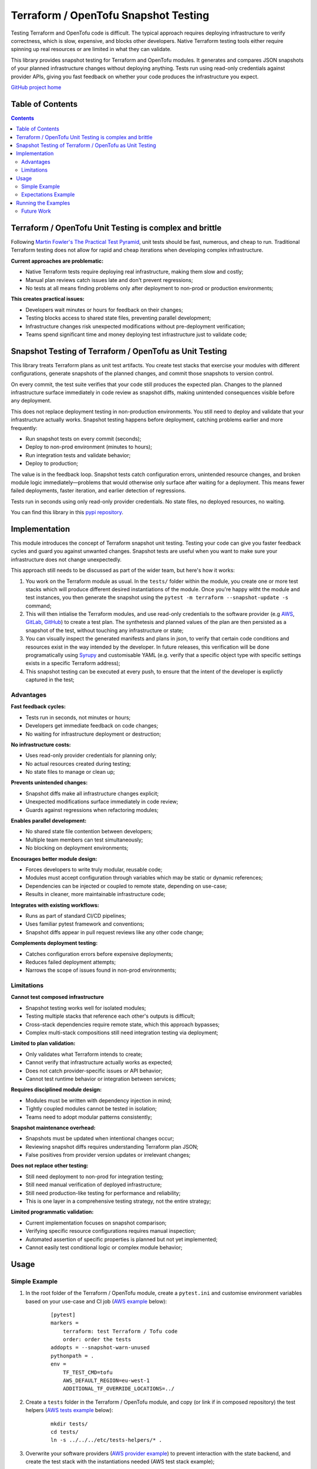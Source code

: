 *************************************
Terraform / OpenTofu Snapshot Testing
*************************************

Testing Terraform and OpenTofu code is difficult. The typical approach requires deploying infrastructure to verify correctness, which is slow, expensive, and blocks other developers. Native Terraform testing tools either require spinning up real resources or are limited in what they can validate.

This library provides snapshot testing for Terraform and OpenTofu modules. It generates and compares JSON snapshots of your planned infrastructure changes without deploying anything. Tests run using read-only credentials against provider APIs, giving you fast feedback on whether your code produces the infrastructure you expect.

`GitHub project home <https://github.com/joaorodrig/terraform-snapshot-test>`_

Table of Contents
-----------------

.. contents::
    :backlinks: none



Terraform / OpenTofu Unit Testing is complex and brittle
--------------------------------------------------------

Following `Martin Fowler's The Practical Test Pyramid <https://martinfowler.com/articles/practical-test-pyramid.html>`_, unit tests should be fast, numerous, and cheap to run. Traditional Terraform testing does not allow for rapid and cheap iterations when developing complex infrastructure.

**Current approaches are problematic:**

- Native Terraform tests require deploying real infrastructure, making them slow and costly;
- Manual plan reviews catch issues late and don't prevent regressions;
- No tests at all means finding problems only after deployment to non-prod or production environments;

**This creates practical issues:**

- Developers wait minutes or hours for feedback on their changes;
- Testing blocks access to shared state files, preventing parallel development;
- Infrastructure changes risk unexpected modifications without pre-deployment verification;
- Teams spend significant time and money deploying test infrastructure just to validate code;

Snapshot Testing of Terraform / OpenTofu as Unit Testing
--------------------------------------------------------

This library treats Terraform plans as unit test artifacts. You create test stacks that exercise your modules with different configurations, generate snapshots of the planned changes, and commit those snapshots to version control.

On every commit, the test suite verifies that your code still produces the expected plan. Changes to the planned infrastructure surface immediately in code review as snapshot diffs, making unintended consequences visible before any deployment.

This does not replace deployment testing in non-production environments. You still need to deploy and validate that your infrastructure actually works. Snapshot testing happens before deployment, catching problems earlier and more frequently:

- Run snapshot tests on every commit (seconds);
- Deploy to non-prod environment (minutes to hours);
- Run integration tests and validate behavior;
- Deploy to production;

The value is in the feedback loop. Snapshot tests catch configuration errors, unintended resource changes, and broken module logic immediately—problems that would otherwise only surface after waiting for a deployment. This means fewer failed deployments, faster iteration, and earlier detection of regressions.

Tests run in seconds using only read-only provider credentials. No state files, no deployed resources, no waiting.

You can find this library in this `pypi repository <https://pypi.org/project/terraform-snapshot-test>`_.

Implementation
--------------

This module introduces the concept of Terraform snapshot unit testing. Testing your code can give you faster feedback cycles and guard you against unwanted changes. Snapshot tests are useful when you want to make sure your infrastructure does not change unexpectedly.

This approach still needs to be discussed as part of the wider team, but here's how it works:

#. You work on the Terraform module as usual. In the ``tests/`` folder within the module, you create one or more test stacks which will produce different desired instantiations of the module. Once you're happy witht the module and test instances, you then generate the snapshot using the ``pytest -m terraform --snapshot-update -s`` command;
#. This will then intialise the Terraform modules, and use read-only credentials to the software provider (e.g `AWS <https://github.com/joaorodrig/terraform-snapshot-test/tests/aws-s3-bucket>`_, `GitLab <https://github.com/joaorodrig/terraform-snapshot-test/tests/gitlab-project>`_, `GitHub <https://github.com/joaorodrig/terraform-snapshot-test/tests/github-repository>`_) to create a test plan. The synthetesis and planned values of the plan are then persisted as a snapshot of the test, without touching any infrastructure or state;
#. You can visually inspect the generated manifests and plans in json, to verify that certain code conditions and resources exist in the way intended by the developer. In future releases, this verification will be done programatically using `Syrupy <https://syrupy-project.github.io/syrupy/>`_ and customisable YAML (e.g. verify that a specific object type with specific settings exists in a specific Terraform address);
#. This snapshot testing can be executed at every push, to ensure that the intent of the developer is explictly captured in the test;

Advantages
==========

**Fast feedback cycles:**

- Tests run in seconds, not minutes or hours;
- Developers get immediate feedback on code changes;
- No waiting for infrastructure deployment or destruction;

**No infrastructure costs:**

- Uses read-only provider credentials for planning only;
- No actual resources created during testing;
- No state files to manage or clean up;

**Prevents unintended changes:**

- Snapshot diffs make all infrastructure changes explicit;
- Unexpected modifications surface immediately in code review;
- Guards against regressions when refactoring modules;

**Enables parallel development:**

- No shared state file contention between developers;
- Multiple team members can test simultaneously;
- No blocking on deployment environments;

**Encourages better module design:**

- Forces developers to write truly modular, reusable code;
- Modules must accept configuration through variables which may be static or dynamic references;
- Dependencies can be injected or coupled to remote state, depending on use-case;
- Results in cleaner, more maintainable infrastructure code;

**Integrates with existing workflows:**

- Runs as part of standard CI/CD pipelines;
- Uses familiar pytest framework and conventions;
- Snapshot diffs appear in pull request reviews like any other code change;

**Complements deployment testing:**

- Catches configuration errors before expensive deployments;
- Reduces failed deployment attempts;
- Narrows the scope of issues found in non-prod environments;

Limitations
===========

**Cannot test composed infrastructure**

- Snapshot testing works well for isolated modules;
- Testing multiple stacks that reference each other's outputs is difficult;
- Cross-stack dependencies require remote state, which this approach bypasses;
- Complex multi-stack compositions still need integration testing via deployment;

**Limited to plan validation:**

- Only validates what Terraform intends to create;
- Cannot verify that infrastructure actually works as expected;
- Does not catch provider-specific issues or API behavior;
- Cannot test runtime behavior or integration between services;

**Requires disciplined module design:**

- Modules must be written with dependency injection in mind;
- Tightly coupled modules cannot be tested in isolation;
- Teams need to adopt modular patterns consistently;

**Snapshot maintenance overhead:**

- Snapshots must be updated when intentional changes occur;
- Reviewing snapshot diffs requires understanding Terraform plan JSON;
- False positives from provider version updates or irrelevant changes;

**Does not replace other testing:**

- Still need deployment to non-prod for integration testing;
- Still need manual verification of deployed infrastructure;
- Still need production-like testing for performance and reliability;
- This is one layer in a comprehensive testing strategy, not the entire strategy;

**Limited programmatic validation:**

- Current implementation focuses on snapshot comparison;
- Verifying specific resource configurations requires manual inspection;
- Automated assertion of specific properties is planned but not yet implemented;
- Cannot easily test conditional logic or complex module behavior;


Usage
-----

Simple Example
==============

#. In the root folder of the Terraform / OpenTofu module, create a ``pytest.ini`` and customise environment variables based on your use-case and CI job (`AWS example <https://github.com/joaorodrig/terraform-snapshot-test/blob/main/examples/aws-s3-bucket/pytest.ini>`_ below):

    ::

        [pytest]
        markers =
            terraform: test Terraform / Tofu code
            order: order the tests
        addopts = --snapshot-warn-unused
        pythonpath = .
        env =
            TF_TEST_CMD=tofu
            AWS_DEFAULT_REGION=eu-west-1
            ADDITIONAL_TF_OVERRIDE_LOCATIONS=../

#. Create a ``tests`` folder in the Terraform / OpenTofu module, and copy (or link if in composed repository) the test helpers (`AWS tests example <https://github.com/joaorodrig/terraform-snapshot-test/tree/main/examples/aws-s3-bucket/tests>`_ below):

    ::

        mkdir tests/
        cd tests/
        ln -s ../../../etc/tests-helpers/* .

#. Overwrite your software providers (`AWS provider example <https://github.com/joaorodrig/terraform-snapshot-test/blob/main/examples/aws-s3-bucket/tests/provider.tf>`_) to prevent interaction with the state backend, and create the test stack with the instantiations needed (AWS  test stack example);

    ::

        # Go back to the Terraform / OpenTofu module root
        cd ..

        # Install the environment
        python3.12 -m venv .venv
        source .venv/bin/activate
        pip install -r tests/requirements-test.txt

#. After making changes to you your module and reflecting these in the test instances, generate the snapshot:

    ::

        pytest -m terraform --snapshot-update -s

#. This is an example of the expected output:

    ::

        ============================================================== test session starts ===============================================================
        platform linux -- Python 3.12.3, pytest-8.4.2, pluggy-1.6.0
        rootdir: /home/user/workspace/github/terraform-snapshot-test/tests/aws-s3-bucket
        configfile: pytest.ini
        plugins: syrupy-5.0.0, order-1.3.0, env-1.1.5
        collected 2 items

        tests/test_terraform_snapshot.py
        Initializing the backend...
        Initializing modules...

        Initializing provider plugins...
        - terraform.io/builtin/terraform is built in to OpenTofu
        - Reusing previous version of hashicorp/aws from the dependency lock file
        - Using previously-installed hashicorp/aws v6.15.0

        ╷
        │ Warning: Backend configuration ignored
        │
        │   on ../config.tf line 2, in terraform:
        │    2:   backend "s3" {}
        │
        │ Any selected backend applies to the entire configuration, so OpenTofu expects provider configurations only in the root module.
        │
        │ This is a warning rather than an error because it's sometimes convenient to temporarily call a root module as a child module for testing
        │ purposes, but this backend configuration block will have no effect.
        │
        │ (and one more similar warning elsewhere)
        ╵

        OpenTofu has been successfully initialized!

        You may now begin working with OpenTofu. Try running "tofu plan" to see
        any changes that are required for your infrastructure. All OpenTofu commands
        should now work.

        If you ever set or change modules or backend configuration for OpenTofu,
        rerun this command to reinitialize your working directory. If you forget, other
        commands will detect it and remind you to do so if necessary.
        ╷
        │ Warning: Backend configuration ignored
        │
        │   on ../config.tf line 2, in terraform:
        │    2:   backend "s3" {}
        │
        │ Any selected backend applies to the entire configuration, so OpenTofu expects provider configurations only in the root module.
        │
        │ This is a warning rather than an error because it's sometimes convenient to temporarily call a root module as a child module for testing
        │ purposes, but this backend configuration block will have no effect.
        ╵
        Success! The configuration is valid, but there were some validation warnings as shown above.
        module.stack_test_static_variable.data.aws_caller_identity.deployment_account: Reading...
        module.stack_test_static_variable.data.aws_caller_identity.deployment_account: Read complete after 0s [id=188415274210]
        module.stack_test_static_variable.data.aws_caller_identity.target_account: Reading...
        module.stack_test_static_variable.data.aws_caller_identity.target_account: Read complete after 0s [id=188415274210]

        OpenTofu used the selected providers to generate the following execution plan. Resource actions are indicated with the following symbols:
        + create
        <= read (data resources)

        OpenTofu will perform the following actions:

        # module.stack_test_static_variable.data.aws_iam_policy_document.storage will be read during apply
        # (config refers to values not yet known)
        <= data "aws_iam_policy_document" "storage" {
            + id            = (known after apply)
            + json          = (known after apply)
            + minified_json = (known after apply)

            + statement {
                + actions   = [
                    + "s3:GetObject",
                    + "s3:ListBucket",
                    ]
                + resources = [
                    + (known after apply),
                    + (known after apply),
                    ]

                + principals {
                    + identifiers = [
                        + "arn:aws:iam::111111111111:role/lucille",
                        ]
                    + type        = "AWS"
                    }
                }
            }

        # module.stack_test_static_variable.aws_s3_bucket.storage will be created
        + resource "aws_s3_bucket" "storage" {
            + acceleration_status         = (known after apply)
            + acl                         = (known after apply)
            + arn                         = (known after apply)
            + bucket                      = (known after apply)
            + bucket_domain_name          = (known after apply)
            + bucket_prefix               = (known after apply)
            + bucket_region               = (known after apply)
            + bucket_regional_domain_name = (known after apply)
            + force_destroy               = false
            + hosted_zone_id              = (known after apply)
            + id                          = (known after apply)
            + object_lock_enabled         = (known after apply)
            + policy                      = (known after apply)
            + region                      = "eu-west-1"
            + request_payer               = (known after apply)
            + tags_all                    = {
                + "cost_center" = "1979"
                + "environment" = "joe's garage"
                + "owner"       = "frank zappa"
                }
            + website_domain              = (known after apply)
            + website_endpoint            = (known after apply)

            + cors_rule (known after apply)

            + grant (known after apply)

            + lifecycle_rule (known after apply)

            + logging (known after apply)

            + object_lock_configuration (known after apply)

            + replication_configuration (known after apply)

            + server_side_encryption_configuration (known after apply)

            + versioning (known after apply)

            + website (known after apply)
            }

        # module.stack_test_static_variable.aws_s3_bucket_policy.storage will be created
        + resource "aws_s3_bucket_policy" "storage" {
            + bucket = (known after apply)
            + id     = (known after apply)
            + policy = (known after apply)
            + region = "eu-west-1"
            }

        Plan: 2 to add, 0 to change, 0 to destroy.
        ╷
        │ Warning: Backend configuration ignored
        │
        │   on ../config.tf line 2, in terraform:
        │    2:   backend "s3" {}
        │
        │ Any selected backend applies to the entire configuration, so OpenTofu expects provider configurations only in the root module.
        │
        │ This is a warning rather than an error because it's sometimes convenient to temporarily call a root module as a child module for testing
        │ purposes, but this backend configuration block will have no effect.
        ╵

        ─────────────────────────────────────────────────────────────────────────────────────────────────────────────────────────────────────────────────

        Saved the plan to: __snapshots__/_1759855219.plan

        To perform exactly these actions, run the following command to apply:
            tofu apply "__snapshots__/_1759855219.plan"
        ..

        ------------------------------------------------------------ snapshot report summary -------------------------------------------------------------
        2 snapshots passed. 2 unused snapshots deleted.

        Deleted unknown snapshot collection (tests/__snapshots__/_1759855219.plan)
        Deleted unknown snapshot collection (tests/__snapshots__/_1759855219.json)
        =============================================================== 2 passed in 6.19s ================================================================

#. This will generate the snapshots with the module `synthesis <https://github.com/joaorodrig/terraform-snapshot-test/blob/main/examples/aws-s3-bucket/tests/__snapshots__/test_terraform_snapshot/test_synthesizes_properly.json>`_ and `planned values <https://github.com/joaorodrig/terraform-snapshot-test/blob/main/examples/aws-s3-bucket/tests/__snapshots__/test_terraform_snapshot/test_planned_values.json>`_ for the different tests, which will be committed to the repository;

#. To run these unit tests as part of the CI/CD pipeline, you could then run the following command from the Terraform / OpenTofu root, and verify that code being built meets the expected state as defined and verified by the engineer as per the snapshot:

    ::

        pytest

#. Example of the output of the test comparison with the snapshots:

    ::

        ============================================================== test session starts ===============================================================
        platform linux -- Python 3.12.3, pytest-8.4.2, pluggy-1.6.0
        rootdir: /home/user/workspace/github/terraform-snapshot-test/tests/aws-s3-bucket
        configfile: pytest.ini
        plugins: syrupy-5.0.0, order-1.3.0, env-1.1.5
        collected 2 items

        tests/test_terraform_snapshot.py ..                                                                                                        [100%]

        ------------------------------------------------------------ snapshot report summary -------------------------------------------------------------
        2 snapshots passed. 4 snapshots unused.

        Re-run pytest with --snapshot-update to delete unused snapshots.
        =============================================================== 2 passed in 6.11s ================================================================


Expectations Example
====================

If you want to extend the use of expectations, you can create an `assertions <https://github.com/joaorodrig/terraform-snapshot-test/tree/main/examples/aws-s3-bucket/tests/expectations>`_ folder in the `tests <https://github.com/joaorodrig/terraform-snapshot-test/tree/main/examples/aws-s3-bucket/tests>`_ folder of the terraform stack.

In this folder, you can create one YAML file per stack which you want to test. Here's the syntax of the expectations YAML file:

::

    module: module.stack_test_static_variable
    description: Test stack static variable assertions

    synthesis:
        assertions: {}

    planned_values:
        assertions: {}


In the expecations section you can write the objects and configuration which you want to ensure will exist in the ``synthesis`` and ``planned_values`` snapshots.

You can also specificy the following macros / key words as part of the assertion criteria:

- ``$MODULE``: Replaced at runtime by the module name (taken from the top of the assertions file);
- ``$NOTNULL``: When matching a scalar property, ensures the value of the property is non-null;


See here two examples of expecations:

- AWS S3 Bucket: `synthesis snapshot <https://github.com/joaorodrig/terraform-snapshot-test/blob/main/examples/aws-s3-bucket/tests/__snapshots__/test_terraform_snapshot/test_synthesizes_properly.json>`_, `planned_values snapshot <https://github.com/joaorodrig/terraform-snapshot-test/blob/main/examples/aws-s3-bucket/tests/__snapshots__/test_terraform_snapshot/test_planned_values.json>`_, `expectations <https://github.com/joaorodrig/terraform-snapshot-test/tree/main/examples/aws-s3-bucket/tests/expectations>`_;
- AWS Transit Gateway and AWS Network Firewall, ensuring that the firewall exists in the prod test stack (e.g. test conditionals): `synthesis snapshot <https://github.com/joaorodrig/terraform-snapshot-test/blob/main/examples/aws-tgw-anf/tests/__snapshots__/test_terraform_snapshot/test_synthesizes_properly.json>`_, `planned_values snapshot <https://github.com/joaorodrig/terraform-snapshot-test/blob/main/examples/aws-tgw-anf/tests/__snapshots__/test_terraform_snapshot/test_planned_values.json>`_, `expecations <https://github.com/joaorodrig/terraform-snapshot-test/tree/main/examples/aws-tgw-anf/tests/expectations>`_:


Running the Examples
--------------------

To run the examples you need to have read-only access to the relevant APIs:

- Simple example of `AWS S3 Bucket <https://github.com/joaorodrig/terraform-snapshot-test/tree/main/examples/aws-s3-bucket/>`_, with static dependency variables (and commented examples of referended and remote state dependencies);
- Simple example of `GitLab Project <https://github.com/joaorodrig/terraform-snapshot-test/tree/main/examples/gitlab-project>`_, with with static dependency variables (and commented examples of referended and remote state dependencies);
- Simple example of `GitHub Repository <https://github.com/joaorodrig/terraform-snapshot-test/tree/main/examples/github-repository>`_, with static dependency variables;
- Expectations example of `AWS Transit Gateway and AWS Network Firewall <https://github.com/joaorodrig/terraform-snapshot-test/tree/main/examples/aws-tgw-anf>`_, with static dependency variables and expectations for non-prod (without firewall) and prod (with firewall);


Future Work
===========

- Add more examples of different providers;
- Any other relevant requests by the community;
